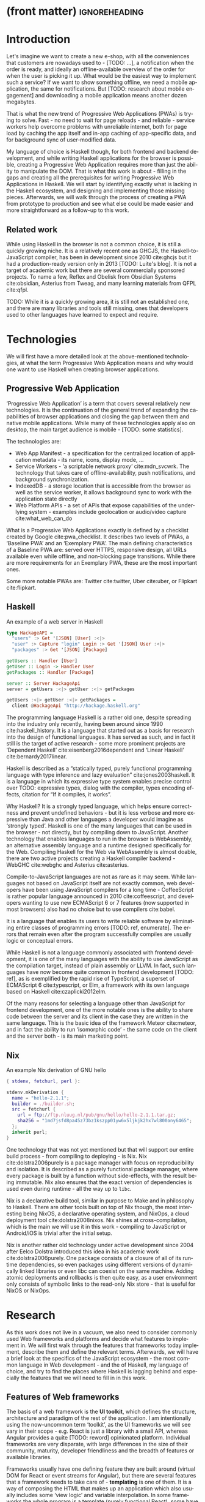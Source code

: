 * (front matter)                                              :ignoreheading:
#+LANGUAGE: en
#+OPTIONS: texht:nil toc:nil author:nil ':t
#+LATEX_CLASS: fitthesis
#+LATEX_CLASS_OPTIONS: [english,odsaz]
#+BIND: org-latex-title-command ""
# zadani = includes zadani.pdf
# print = B&W links and logo
# cprint = B&W links, color logo
# %\graphicspath{{obrazky-figures/}{./obrazky-figures/}}
#+LaTeX_HEADER: \input{metadata}
#+LATEX_HEADER: \usepackage{minted}
#+LaTeX_HEADER: \usepackage[figure,table]{totalcount}
#+BEGIN_EXPORT latex
\maketitle
\setlength{\parskip}{0pt}
{\hypersetup{hidelinks}\tableofcontents}
\iftotalfigures\listoffigures\fi
\iftotaltables\listoftables\fi
\iftwoside\cleardoublepage\fi
\setlength{\parskip}{0.5\bigskipamount}
#+END_EXPORT

* Introduction
Let's imagine we want to create a new e-shop, with all the conveniences that
customers are nowadays used to - [TODO: ...], a notification when the order is
ready, and ideally an offline-available overview of the order for when the user
is picking it up. What would be the easiest way to implement such a service? If
we want to show something offline, we need a mobile application, the same for
notifications. But [TODO: research about mobile engagement] and downloading a
mobile application means another dozen megabytes.

That is what the new trend of Progressive Web Applications (PWAs) is trying to
solve. Fast - no need to wait for page reloads - and reliable - service workers help
overcome problems with unreliable internet, both for page load by caching the
app itself and in-app caching of app-specific data, and for background sync of
user-modified data.

My language of choice is Haskell though, for both frontend and backend
development, and while writing Haskell applications for the browser is possible,
creating a Progressive Web Application requires more than just the ability to
manipulate the DOM. That is what this work is about - filling in the gaps and
creating all the prerequisites for writing Progressive Web Applications in
Haskell. We will start by identifying exactly what is lacking in the Haskell
ecosystem, and designing and implementing those missing pieces. Afterwards, we
will walk through the process of creating a PWA from prototype to production and
see what else could be made easier and more straightforward as a follow-up to
this work.

** Related work
While using Haskell in the browser is not a common choice, it is still a quickly
growing niche. It is a relatively recent one as GHCJS, the Haskell-to-JavaScript
compiler, has been in development since 2010 cite:ghcjs but it had a
production-ready version only in 2013 [TODO: Luite's blog]. It is not a target
of academic work but there are several commercially sponsored projects. To name
a few, Reflex and Obelisk from Obsidian Systems cite:obsidian, Asterius from
Tweag, and many learning materials from QFPL cite:qfpl.

TODO: While it is a quickly growing area, it is still not an established one,
and there are many libraries and tools still missing, ones that developers used
to other languages have learned to expect and require.

* Technologies
We will first have a more detailed look at the above-mentioned technologies, at
what the term Progressive Web Application means and why would one want to use
Haskell when creating browser applications.

** Progressive Web Application
'Progressive Web Application' is a term that covers several relatively new
technologies. It is the continuation of the general trend of expanding the
capabilities of browser applications and closing the gap between them and native
mobile applications. While many of these technologies apply also on desktop, the
main target audience is mobile - [TODO: some statistics].

The technologies are:
- Web App Manifest - a specification for the centralized location of application
  metadata - its name, icons, display mode, ...
- Service Workers - 'a scriptable network proxy' cite:mdn_svcwrk. The
  technology that takes care of offline-availability, push notifications, and
  background synchronization.
- IndexedDB - a storage location that is accessible from the browser as well as
  the service worker, it allows background sync to work with the application
  state directly
- Web Platform APIs - a set of APIs that expose capabilities of the underlying
  system - examples include geolocation or
  audio/video capture cite:what_web_can_do

What is a Progressive Web Applications exactly is defined by a checklist created
by Google cite:pwa_checklist. It describes two levels of PWAs, a 'Baseline PWA'
and an 'Exemplary PWA'. The main defining characteristics of a Baseline PWA are:
served over HTTPS, responsive design, all URLs available even while offline, and
non-blocking page transitions. While there are more requirements for an
Exemplary PWA, these are the most important ones.

Some more notable PWAs are: Twitter cite:twitter, Uber cite:uber, or Flipkart
cite:flipkart.

** Haskell
#+CAPTION: An example of a web server in Haskell
#+ATTR_LATEX: :options frame=single
#+BEGIN_SRC haskell :exports code
  type HackageAPI =
    "users" :> Get '[JSON] [User] :<|>
    "user" :> Capture "login" Login :> Get '[JSON] User :<|>
    "packages" :> Get '[JSON] [Package]

  getUsers :: Handler [User]
  getUser :: Login -> Handler User
  getPackages :: Handler [Package]

  server :: Server HackageApi
  server = getUsers :<|> getUser :<|> getPackages

  getUsers :<|> getUser :<|> getPackages =
    client @HackageApi "http://hackage.haskell.org"
#+END_SRC

The programming language Haskell is a rather old one, despite spreading into the
industry only recently, having been around since 1990 cite:haskell_history. It
is a language that started out as a basis for research into the design of
functional languages. It has served as such, and in fact it still is the target
of active research - some more prominent projects are 'Dependent Haskell'
cite:eisenberg2016dependent and 'Linear Haskell' cite:bernardy2017linear.

Haskell is described as a "statically typed, purely functional programming
language with type inference and lazy evaluation" cite:jones2003haskell. It is a
language in which its expressive type system enables precise control over TODO:
expressive types, dialog with the compiler, types encoding effects, citation for
"If it compiles, it works".

Why Haskell? It is a strongly typed language, which helps ensure correctness and
prevent undefined behaviors - but it is less verbose and more expressive than
Java and other languages a developer would imagine as 'strongly typed'. Haskell
is one of the many languages that can be used in the browser - not directly, but
by compiling down to JavaScript. Another technology that enables languages to
run in the browser is WebAssembly, an alternative assembly language and a
runtime designed specifically for the Web. Compiling Haskell for the Web via
WebAssembly is almost doable, there are two active projects creating a Haskell
compiler backend - WebGHC cite:webghc and Asterius cite:asterius.

Compile-to-JavaScript languages are not as rare as it may seem. While languages
not based on JavaScript itself are not exactly common, web developers have been
using JavaScript compilers for a long time - CoffeeScript is rather popular
language announced in 2010 cite:coffeescript, and developers wanting to use new
ECMAScript 6 or 7 features (now supported in most browsers) also had no choice
but to use compilers cite:babel.

It is a language that enables its users to write reliable software by
eliminating entire classes of programming errors [TODO: ref, enumerate]. The
errors that remain even after the program successfully compiles are usually
logic or conceptual errors.

While Haskell is not a language commonly associated with frontend development,
it is one of the many languages with the ability to use JavaScript as the
compilation target, instead of plain assembly or LLVM. In fact, such languages
have now become quite common in frontend development [TODO: ref], as is
exemplified by the rapid rise of TypeScript, a superset of ECMAScript 6
cite:typescript, or Elm, a framework with its own language based on Haskell
cite:czaplicki2012elm.

Of the many reasons for selecting a language other than JavaScript for frontend
development, one of the more notable ones is the ability to share code between
the server and its client in the case they are written in the same
language. This is the basic idea of the framework Meteor cite:meteor, and in
fact the ability to run 'isomorphic code' - the same code on the client and the
server both - is its main marketing point.

** Nix
#+CAPTION: An example Nix derivation of GNU hello
#+ATTR_LATEX: :options frame=single
#+BEGIN_SRC nix :exports code
{ stdenv, fetchurl, perl }:

stdenv.mkDerivation {
  name = "hello-2.1.1";
  builder = ./builder.sh;
  src = fetchurl {
    url = ftp://ftp.nluug.nl/pub/gnu/hello/hello-2.1.1.tar.gz;
    sha256 = "1md7jsfd8pa45z73bz1kszpp01yw6x5ljkjk2hx7wl800any6465";
  };
  inherit perl;
}
#+END_SRC

One technology that was not yet mentioned but that will support our entire build
process - from compiling to deploying - is Nix. Nix cite:dolstra2006purely is a
package manager with focus on reproducibility and isolation. It is described as
a purely functional package manager, where every package is built by a function
without side-effects, with the result being immutable. Nix also ensures that the
exact version of dependencies is used even during runtime - all the way up to
~libc~.

Nix is a declarative build tool, similar in purpose to Make and in philosophy to
Haskell. There are other tools built on top of Nix though, the most interesting
being NixOS, a declarative operating system, and NixOps, a cloud deployment tool
cite:dolstra2008nixos. Nix shines at cross-compilation, which is the main we
will use it in this work - compiling to JavaScript or Android/iOS is trivial
after the initial setup.

Nix is another rather old technology under active development since 2004 after
Eelco Dolstra introduced this idea in his academic work
cite:dolstra2006purely. One package consists of a closure of all of its runtime
dependencies, so even packages using different versions of dynamically linked
libraries or even libc can coexist on the same machine. Adding atomic
deployments and rollbacks is then quite easy, as a user environment only
consists of symbolic links to the read-only Nix store - that is useful for NixOS
or NixOps.

#+CAPTION: An example of a NixOS network
#+ATTR_LATEX: :options frame=single
#+BEGIN_SRC nix :exports none
  {
    network.description = "Web server";

    webserver = { config, pkgs, ... }: {
      services.httpd.enable = true;
      services.httpd.adminAddr = "alice@example.org";
      services.httpd.documentRoot =
        "${pkgs.valgrind.doc}/share/doc/valgrind/html";
      networking.firewall.allowedTCPPorts = [ 80 ];

      deployment.targetEnv = "virtualbox";
    };
  }
#+END_SRC

* Research
As this work does not live in a vacuum, we also need to consider commonly used
Web frameworks and platforms and decide what features to implement in. We will
first walk through the features that frameworks today implement, describe them
and define the relevant terms. Afterwards, we will have a brief look at the
specifics of the JavaScript ecosystem - the most common language in Web
development - and the of Haskell, my language of choice, and try to find the
places where Haskell is lagging behind and especially the features that we will
need to fill in in this work.

** Features of Web frameworks
The basis of a web framework is the *UI toolkit*, which defines the structure,
architecture and paradigm of the rest of the application. I am intentionally
using the now-uncommon term 'toolkit', as the UI frameworks we will see vary in
their scope - e.g. React is just a library with a small API, whereas Angular
provides a quite [TODO: reword] opinionated platform. Individual frameworks are
very disparate, with large differences in the size of their community, maturity,
developer friendliness and the breadth of features or available libraries.

Frameworks usually have one defining feature they are built around (virtual DOM
for React or event streams for Angular), but there are several features that a
framework needs to take care of - *templating* is one of them. It is a way of
composing the HTML that makes up an application which also usually includes some
'view logic' and variable interpolation. In some frameworks the whole program is
a template (purely functional React), some have templates in separate files and
pre-compile them during the build process or even in the browser
(Angular). Templates may also contain CSS as well - see the new CSS-in-JS trend.

The second defining feature of frameworks is *state management*. This rather vague
concept may include receiving input from the user, displaying the state back to
the user, communicating with APIs and caching the responses, etc. While state
management is simple at a small scale, there are many problems that appear only
in larger applications with several developers. Some approaches include: a
'single source of the truth' and immutable data (Redux), local state in
hierarchical components (Angular), or unidirectional data flow with several
entity stores (Flux).

Another must-have feature of a framework is *routing*, which means manipulating
the displayed URL using the History API, and changing it to reflect the
application state and vice-versa. It also includes switching the application to
the correct state on start-up. While the router is usually a rather small
component, it is fundamental to the application in the same way the previous two
items are.

A component where frameworks differ a lot is a *forms* system. There are a few
layers of abstraction at which a framework can decide to implement forms,
starting at raw DOM manipulation, going on to data containers with validation
but manual rendering, all the way up to form builders using domain-specific
languages. The topic of 'forms' includes rendering a form and its data,
accepting data from the user and validating it, and sometimes even submitting it
to an API.

There are other features that a framework can provide - authentication,
standardized UI components, and others - but frameworks usually leave these to
third party libraries. There is one more topic I would like to mention that is
usually too broad to cover in the core of a framework, but very important to
consider when developing an application. *Accessibility* is an area concerned with
removing barriers that would prevent any user from using a website. It has many
parts to it - while the focus is making websites accessible to screen-readers,
it also includes supporting other modes of interaction, like keyboard-only
interaction. Shortening *load times* on slow connections also makes a website
accessible in parts of the world with slower Internet connections, and
supporting *internationalization* removes language and cultural barriers.

Accessibility is something that requires framework support on several
levels. Making a site accessible requires considerations during both design
(e.g. high color contrast) and implementation (semantic elements and ARIA
attributes), and that is usually left up to application code and accessibility
checklists, with the exception of some specialized components like keyboard
focus managers. There are however tools like aXe-core that check how accessible
a finished framework is, and these can be integrated into the build process.

Supporting *internationalization* in a framework is easier - not to implement, but
simple to package as a library. At the most basic level, it means simple string
translations, perhaps with pluralization and word order. Going further, it may
also mean supporting RTL scripts, different date/time formats, currency, or time
zones.

As for *load times*, there are many techniques frameworks use to speed up the
initial load of an application. We can talk about the first load, which can be
sped up by compressing assets (CSS, fonts, fonts or scripts) and removing
redundant ones, or by preparing some HTML that can be displayed to the user
while the rest of the application is loading to increase the perceived
speed. After the first load, the browser has some of the application's assets
cached, so loading will be faster. One of the requirements of a PWA is using the
Service Worker for instantaneous loading after the first load.

There are two patterns of preparing the HTML that is shown while the rest of the
application is loading - so called *prerendering*. One is called 'app shell',
which is a simple static HTML file that contains the basic structure of the
application's layout. The other is 'server-side rendering', and it is a somewhat
more advanced technique where the entire contents of the requested URI is
rendered on the server including the data of the first page, and the browser
part of the application takes over only afterwards, without the need to fetch
any more data. There is another variant of 'server-side rendering' called the
'JAM stack' pattern cite:jamstack, where after application state changes, the
HTML of the entire application, of all application URLs is rendered all at once
and saved so that the server does not need to render the HTML for every
request. These techniques are usually part of a framework's *supporting tools*,
about which we will talk now.

Developers from different ecosystems have wildly varying expectations on their
tools. A Python developer might expect just a text editor and an interpreter,
whereas a JVM or .NET developer might not be satisfied with anything less than a
full-featured IDE. We will start with the essentials, with *build
tools*. Nowadays, even the simplest JavaScript application usually uses a build
step that packages all its source code and styles into a single bundle for
faster loading. A framework's tool-chain may range from a set of conventions on
how to use the compiler that might get formalized in a Makefile, through a CLI
tool that takes care of building, testing and perhaps even deploying the
application, to the way of the IDE, where any build variant is just a few clicks
away.

*Debugging tools* are the next area. After building an application, trying it out,
and finding an error, these tools help in finding the error. There are generic
language-specific tools - a stepping debugger is a typical example - and there
are also framework-specific tools, like an explorer of the component hierarchy
(React) or a time-traveling debugger (Redux). In the web world, all modern
browsers provide basic debugging tools inside the 'DevTools' - a stepping
debugger and a profiler. Some frameworks build on that and provide an extension
to DevTools that interacts with the application in the current window, some
provide debugging tools integrated into the application itself.

When building or maintaining a large application with several developers, it is
necessary to ensure good practices in all steps of the development
process. There are two general categories in *quality assurance* tools - testing
(dynamic analysis) tools and static analysis tools. In the commonly used
variants, tests are used either as an aid while writing code (test-driven
development), or to prevent regressions in functionality (continuous integration
using unit tests and end-to-end tests). Static analysis tools are, in the
general practice, used to ensure a consistent code style and prevent some
categories of errors ('linters'). Frameworks commonly provide pre-configured
sets of tools of both types. If necessary - e.g. in integration testing where
the burden of set up is bigger - they also provide utility libraries to ease the
initial set up. Some frameworks also use uncommon types of tests like 'marble
tests' used in functional reactive programming systems.

*Editor integration* is also important in some ecosystems, which includes common
IDE features like auto-completion or refactoring tools. [TODO: rephrase] The situation here is
quite good lately, with the new Language Server Protocol cite:lsp playing a big
role in enabling editors to support a wide variety of languages. There are some
parts of editor support that can be framework-specific like supporting an embedded
DSL, or integrating framework-specific debugging tools.

While we were talking about Web frameworks so far, some of them support not only
the browser runtime environment but can be packaged as a *mobile app* for Android
or iOS, or as a *native desktop application* for the many desktop operating
systems. For mobile support, frameworks often provide wrappers around Apache
Cordova, and some go even further and support native mobile interfaces (React
Native). For desktop support, the situation is similar, just with Electron used
as the base and not Cordova. The main benefit of packaging an application
specifically for a platform is performance, as they are usually faster to load
and to use. There are other benefits, like access to device-specific APIs or
branding.

[TODO: rephrase] The last point in this section is *code generators*. of which
there are two variants: project skeleton generators, which are provided in a
large majority of frameworks and which include all files for a project to
compile and run. Then there are component generators, which may include
generating a template, a URL route and its corresponding controller, or an
entire subsection of a website. These are less common but some frameworks also
provide them.

** JavaScript ecosystem
Moving on, we will take a quick tour of the JavaScript ecosystem and what the
library ecosystem looks there, following the same general structure as we have
used in the section above.

The most popular *UI toolkits* in JavaScript are currently Angular cite:angular
and React cite:react. Vue.js cite:vuejs is another, a relatively new but quickly
growing one. Of these, Angular is the framework closest to traditional
frameworks where it tries to provide everything you might need to create an
application. React and Vue are both rather small libraries but have many
supporting tools and libraries that together also create a platform, although
they are much less cohesive than Angular's platform.

There are fundamental architectural differences between them. Angular uses plain
HTML as a base for its templates, and uses explicit event stream manipulation
for its data flow. React uses a functional approach where a component is (de
facto) just a function producing a JavaScript object, in combination with an
event-driven data flow. Vue uses HTML, CSS and JavaScript separately for its
templates, and its data flow is a built-in reactive engine.

The most common complaint about the JavaScript ecosystem in general is that it
is a 'jungle', with dozens or hundreds of small libraries doing the same thing,
most however incomplete or unmaintained, with no good way to decide between
them. Frameworks avoid this by having a recommended set of libraries for common
use cases, but that does not help with another complaint called the 'JavaScript
fatigue', where libraries come and go each year, and where the common belief is
that if you are not learning at least one new framework per year, you are
missing out on opportunities.

As for the individual frameworks mentioned above: Angular is an integrated
framework that covers many common use cases in the basic platform. To some
though, it is too opinionated, too complex to learn easily, or with too much
abstraction to understand.

React and Vue are rather small libraries which means they are very flexible and
customizable. There are many variants of libraries for each feature a web
application might need, but this also means that it is easy to get stuck
deciding on which library to pick out of the many options. There are React and
Vue 'distributions', however, that try to avoid this by picking a set of libraries and
build tools that works together well.

For many of the topics mentioned in the previous section - routing, forms, build
tools, mobile and desktop applications - it is true that they are built into
Angular, and that there are many available libraries for React and Vue. In my
investigation, I have not found a weak side to any of them - which is just what
I expected, given that JavaScript is the native language of the Web.

[TODO: many]
[TODO: very]
[TODO: that]
[TODO: but]
[TODO: simplify intro/tech language]

** Haskell ecosystem
Going on to the Haskell ecosystem, we will also walk through it using the
structure from the 'Features' section. There is significant focus on the
semantics of libraries in the Haskell community, e.g. writing down mathematical
laws for the foundational types of a library and using them to prove correctness
of the code, so UI libraries have mostly used Functional Reactive Programming
(FRP) or its derivatives like 'the Elm architecture' cite:loder2018web as their
basis, as traditional imperative event-based programming does not fit those
criteria well.

There are five production-ready UI toolkits for the Web that I have found. Of
these five, React-flux and Transient are unmaintained, and Reflex, Miso, and
Concur are actively developed and ready for production use. Each one uses a
conceptually different approach to the problem of browser user interfaces, and
they differ in their maturity and the size of their community as well.

*Reflex* cite:reflex (and Reflex-DOM cite:reflex-dom, its DOM bindings) looks like
the most actively maintained and developed one. Reflex is also sponsored by
Obsidian Systems cite:obsidian and is the most popular frontend framework in the
Haskell community, so its future seems promising. Reflex follows the traditional
FRP approach with events and behaviors (adding 'dynamics'), and
building a rich combinator library on top of them.

[TODO: reword] *Miso* cite:miso was built as a re-implementation of the 'Elm architecture' in
Haskell. It uses a very strict form of uni-directional dataflow with a central
data store on one side, and the view as a function from the state to a view
on the other, passing well-defined events from the view to the store.

*Concur* cite:concur tries to explore a different paradigm by combining 'the best
of' the previous two approaches. So far it has a very small range of features,
focusing on exploring on how this paradigm fits into browser, desktop or
terminal applications. It is a technology I intend to explore in the future when
it is more mature but that does not seem viable for a large-scale application so
far, at least compared to its competitors.

TODO: examples of Reflex, Miso, Concur

In all of these frameworks, *templating* is a feature that has been side-stepped
by creating a domain-specific language for HTML mixed with control flow. There
have been attempts at creating a more HTML-like language embedded into Haskell
or external templates, but they are incomplete or unmaintained. It is however
possible to reuse existing JavaScript components using the foreign function
interface (FFI) between Haskell and JavaScript, and that it exactly what one of
the unmaintained frameworks did to use React as its backend (react-flux).

*State management* is where the frameworks differ the most. Miso follows the Elm
architecture strictly with a central data store that can be only changed by
messages from the view, whereas Reflex and Concur are more flexible, allowing
both centralized and component-local state. A common complaint regarding Reflex
is that there is no recommended application architecture - it errs on the
other side of the flexibility vs. best practices spectrum.

[TODO: reword] As for *routing*, Miso has routing built into its base library. In Reflex, there
are several attempts at a routing library but not a universally accepted
solution. Concur with its small ecosystem does not have routing at all, it would
be necessary to implement form scratch for a production-ready application.

In *forms* - and UI components in general - the selection is not very good. For
Reflex, there are a few collections of components that use popular CSS
frameworks (Bootstrap, Semantic UI), but there are many missing pieces that are
re-implemented in each application - forms in particular. Miso and Concur do not
have any publicly available UI component libraries (or at least none that I have
been able to find).

*Accessibility* as a whole has not been a focus of Web development in Haskell. It
is possible to reuse JavaScript accessibility testing tools however, but I have
not seen any sort of automated testing done on any of the publicly available
Haskell applications. The only area with continued developer focus is *loading
speed*, as the size of build artifacts was a problem for a long time. That has
been ameliorated to the level of a common JavaScript application however, so
that is not a critical concern. *Prerendering* is also supported by Miso and
Reflex, which helps speed up load times as well.

Moving on to the topic of *build tools*: there are three main options in Haskell -
Cabal v2 cite:cabal, Stack cite:stack, and Nix. There are also other options -
Snack cite:snack, aiming for the best of these three but not yet ready for
production use, or Mafia cite:mafia, which is not too popular in the community
at large. Cabal is the original Haskell build tool which gained a bad reputation
for some of its design decisions (the so-called 'Cabal hell'), but most of them
were fixed in 'Cabal v2' which puts it on par with its main competitor,
Stack. Stack tried to bring Haskell closer to other mainstream programming
language by introducing several new features like automatic download of the
selected compiler or a curated subset of the main Haskell package repository,
Stackage. It succeeded in that, becoming the tool of choice for a large part of
the Haskell community in the process. Nix, as mentioned in the previous section,
is a not a Haskell-specific build tool, rather a general-purpose one, but it
has very good Haskell support and cross-compilation capabilities, which is the
reason it is especially used for frontend Haskell.

Glasgow Haskell Compiler (GHC) is the main Haskell *compiler* used for the
creation of native binaries. Compilation to JavaScript, as required for frontend
development, is supported by a separate compiler, GHCJS, which uses GHC as a
library. Setting up a GHCJS development environment with Cabal is not a trivial
process and using Stack limits the developer to old GHC versions, so it is Nix
that is usually recommended. When set up correctly, Nix offers almost a
one-click setup, downloading the compiler and all dependencies from a binary
cache or compiling them if unavailable. Reflex especially, in the
reflex-platform cite:reflex-platform project, uses the cross-compilation
capabilities of Nix to allow applications to compile for Android, iOS, desktop,
or the web simultaneously.

The main problem of GHCJS has been speed and the size of the produced
JavaScript. The latter has been gradually improving and is now mostly on par
with modern JavaScript framework, the former is harder to improve though, and
GHCJS applications are still within a factor of 3 of native JavaScript ones
cite:nanda_bench. However, this should be improved soon by compiling to
WebAssembly instead of JavaScript. There are two projects trying to create a
Haskell-to-WebAssembly compiler in parallel - Asterius cite:asterius, and WebGHC
cite:webghc. So far they are in alpha, but I expect them to be production-ready
by the end of 2019.

Moving on to the topic of *debugging tools*, this is where Haskell on the frontend
is lacking the most. While it is possible to use the browser's built-in DevTools
and their debugger and profiler, the compiled output of GHCJS does not
correspond to the original Haskell code very much, which makes using the
debugger quite hard. There are no other debugging tools, though in my experience
I did not ever feel the need to use anything else than writing debugging output
to the console.

In contrast, there are many *quality assurance* tools available for Haskell in
general, of which almost all are available for use in frontend
development. Starting with static quality assurance, Hlint is the standard
'linter' for Haskell, well-supported and mature. There are several code
formatters, Hindent is the most widely used one, which enforces a single style
of code as is common in other contemporary languages (e.g. gofmt for Go).  As
for test frameworks, there are many options. HSpec or HUnit are examples of
unit- or integration-testing frameworks, property-based testing is also very
common in Haskell - with QuickCheck cite:claessen2011quickcheck being the most
well-known example. For end-to-end testing in the browser, there are libraries
that integrate with Selenium.

Haskell has a quite bad reputation for the lack of *editor integration*. The
situation is better with the recent Language Server Protocol project, where
haskell-ide-engine, Haskell's language server, enables users to write Haskell in
contemporary editors like Atom easily. The language server supports
type-checking, linting and formatting, and also common IDE features like
'go-to-definition' or 'type-at-point'.

Compiling applications as *mobile or desktop apps* is well-supported in Reflex,
though not in Miso or Concur. Using the scaffolding of reflex-platform makes
supporting different platforms almost automatic, as Nix takes care of switching
between compilers: GHCJS for the Web, regular GHC for the desktop and
cross-compiling GHC for iOS or Android. Bundling the compiled applications for
distribution for each platform is a bit more involved, but there are efforts to
automate even that.

*Code generators* are quite limited in Haskell. Stack has a templating system for
new project initialization, but there are so far no templates for frontend
development. Cabal comes with a single standard template for a blank project but
lacks customization options for creating framework-specific templates. And Nix
does not do code generation at all. The common practice so far is to make copy
of a repository containing the basics, edit project-specific details, and use
that as a base for a new project. I have not found any attempts at component
generation in Haskell.

The last point I want to mention is *documentation*. It is generally agreed that
it is Haskell's weakest point - despite having a standardized
high-quality tool for creating API documentation (haddock), writing it is often an
afterthought, with even commonly used packages having no documentation at all or
written in such a way that a new user has no choice but to study its code to
understand the package. In this work, I will strive to avoid this common flaw.

** Implementation plan
[TODO: reword] I will use the nomenclature from the paper "Evolving Frameworks"
cite:roberts1996evolving to describe my goals. [TODO: describe the general
outline of that paper] Long-term, I aim to go from "Three Examples", a place to
look for commonly repeated patterns, through a "White-Box Framework", a general
structure/architecture of an application wrapped into a library, through a
"Component Library", when that library will be extended with commonly duplicated
functionality, all the way to "Pluggable Objects", where the framework provides
most of the commonly used functionality so that application logic is the only
thing missing from a finished prototype.

TODO: include the Evolving Frameworks image

Building an integrated platform is not my primary goal - it is hard for a new
and opinionated platform to succeed in the Haskell ecosystem. In this thesis, I
expect to do the first step only - create a few applications, fill in all the
missing parts in the Haskell ecosystem that are not covered by existing
libraries, and extract a common application skeleton, a set of libraries, and a
set of guides or tutorials that make it is easy go from the skeleton to a
working prototype of a PWA.

The goal of this work is to make it possible to create Progressive Web
Applications. To reiterate the description from the introduction, these are the
requirements:
- Pages are responsive on tablets & mobile devices
- All app URLs load while offline
- Metadata provided for Add to Home screen
- Page transitions do not feel like they block on the network
- Each page has a URL
- Pages use the History API
- Site uses cache-first networking
- Site appropriately informs the user when they are offline
- Push notifications (consists of several related requirements)

To get there, there are several features that are not covered by any existing
Haskell library or tool. This is a list of the required parts:
- A full-featured browser routing library. While there are some existing
  implementations, they are either incomplete or long abandoned.
- A wrapper around ServiceWorkers, or a template to simplify project creation.
- A push notifications library. This will need to be both a server-side library,
  for creating them, and a client-side consumer, to parse them.
- A way to prerender the application - either just the HTML "app shell" or all pages on the site.
- An offline storage library for the client.

There are several variations of the last point with different levels of
difficulty. Only the first variation is required, with the other ones being a
part of follow-up work of this thesis.
- plain storage datatype with LocalStorage, SessionStorage, and IndexedDB backends
- a storage including a transparent cache integrated with the network layer
- a storage with an invalidation or auto-refresh functionality, using an event
  stream from the server
- a storage with offline-capable synchronization capabilities

These components do not comprise a fully integrated "platform" in the sense of
e.g. Angular - those are quite uncommon in the Haskell ecosystem. More common
are collections of libraries that play well together, where one library provides
the fundamental datatype - the "architecture" of the application - and other
libraries fill in the functionality. Of the proposed components, only the
routing library is an "architectural" one in the sense that it will influence
the shape of the application and its fundamental data types.

* Components
TODO: Demonstrate the principles of components on 'src-snippets' code, where
I will show the smallest possible code that implements that functionality

** Component A
*** Design
*** Implementation
*** Testing
*** Other options, possible improvements

* Applications
** Workflow and tools
TODO: describe the development flow of an app built using these tools

- starting out - three layer cake & esp. the inner one
- QA (tests, e2e, CI, ...), documentation
- development tool options
- deployment options

** TodoMVC
There is an abundance of web frameworks, and there are several projects that aim
to give developers a side-by-side comparison of them. Out of these, the original
and most well-known one is TodoMVC cite:todomvc, which is aimed at "MV* frontend
frameworks". There are currently 64 implementations of their specification -
some of them are variants of the same framework though. There are a few others -
HNPWA is aimed at Progressive Web Applications and it is a tad smaller, with 42
implementations. The last comparison project selected for this work is
RealWorld. This one has both a frontend and a backend part and there is also a
small number of full-stack frameworks. It offers a quite thorough comparison,
with 18 frontends, 34 backends, and 3 full-stack implementations.

We will start with TodoMVC as it is the simplest of the three. TodoMVC is, as
the name hints, a web application for managing a to-do list. It is not a complex
project but it should exercise the basics of a framework - DOM manipulation,
forms and validation, state management (in-memory and in LocalStorage), and
routing.

** HNPWA
HNPWA cite:hnpwa is a client for Hacker News, a technological news site. Unlike TodoMVC,
HNPWA does not provide a rigid specification and consists only of a rough
guideline of what to implement. The task is to create a Progressive Web
Application that displays information from a given API. The application must be
well optimized (to achieve score 90 in the Lighthouse tool) with optional
server-side rendering.

** RealWorld
RealWorld cite:realworld is the most complex of the comparison projects. It is a clone of
Medium, an online publishing platform, so it requires everything a "real world"
application would. The task is split into a backend, defined by an API
specification, and a frontend, defined by an HTML structure.

There is a number of features the application needs to support, namely: JWT
(JSON Web Token) authentication with registration and user management, the
ability to post articles and comments, and to follow users and favorite articles.

* Conclusion
TODO: return to the comparison with JS, PHP, ... frameworks

TODO: describe possible follow-up work, what I will be working on - define
specific topics and make concrete examples

-- The final chapter includes an evaluation of the achieved results with a special
emphasis on the student's own contribution. A compulsory assessment of the
project's development will also be required, the student will present ideas
based on the experience with the project and will also show the connections to
the just completed projects. cite:Pravidla

* (bibliography, start of appendix)                           :ignoreheading:
#+BEGIN_EXPORT latex
\makeatletter
\def\@openbib@code{\addcontentsline{toc}{chapter}{Bibliography}}
\makeatother
\bibliographystyle{bib-styles/englishiso}

\begin{flushleft}
\bibliography{projekt}
\end{flushleft}
\iftwoside\cleardoublepage\fi

% Appendices
\appendix
\appendixpage
\iftwoside\cleardoublepage\fi

\startcontents[chapters]
% \setlength{\parskip}{0pt}
% \printcontents[chapters]{l}{0}{\setcounter{tocdepth}{2}}
% \setlength{\parskip}{0.5\bigskipamount}
\iftwoside\cleardoublepage\fi
#+END_EXPORT

* Contents of the attached data storage
TODO: fill in

* Poster
TODO: fill in

